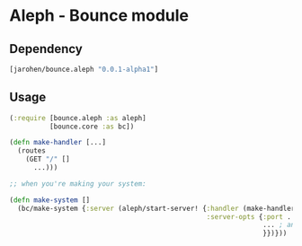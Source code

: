 * Aleph - Bounce module

** Dependency

#+BEGIN_SRC clojure
  [jarohen/bounce.aleph "0.0.1-alpha1"]
#+END_SRC

** Usage

#+BEGIN_SRC clojure
  (:require [bounce.aleph :as aleph]
            [bounce.core :as bc])

  (defn make-handler [...]
    (routes
      (GET "/" []
        ...)))

  ;; when you're making your system:

  (defn make-system []
    (bc/make-system {:server (aleph/start-server! {:handler (make-handler ...)
                                                   :server-opts {:port ...
                                                                 ... ; anything else you'd pass to aleph.http/start-server
                                                                 }})}))
#+END_SRC
